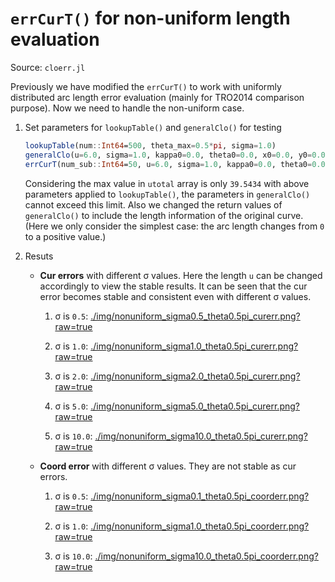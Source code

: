 * =errCurT()= for non-uniform length evaluation

Source: =cloerr.jl=

Previously we have modified the =errCurT()= to work with uniformly distributed arc length error evaluation (mainly for TRO2014 comparison purpose). Now we need to handle the non-uniform case.

1. Set parameters for =lookupTable()= and =generalClo()= for testing

  #+BEGIN_SRC julia
  lookupTable(num::Int64=500, theta_max=0.5*pi, sigma=1.0)
  generalClo(u=6.0, sigma=1.0, kappa0=0.0, theta0=0.0, x0=0.0, y0=0.0, filename="LUT.h5")
  errCurT(num_sub::Int64=50, u=6.0, sigma=1.0, kappa0=0.0, theta0=0.0, x0=0.0, y0=0.0) 
  #+END_SRC
  
  Considering the max value in =utotal= array is only =39.5434= with above parameters applied to =lookupTable()=, the parameters in =generalClo()= cannot exceed this limit. Also we changed the return values of =generalClo()= to include the length information of the original curve. (Here we only consider the simplest case: the arc length changes from =0= to a positive value.)
  
2. Resuts
  
  - *Cur errors* with different \sigma values. Here the length =u= can be changed accordingly to view the stable results. It can be seen that the cur error becomes stable and consistent even with different \sigma values.
  
    1. \sigma is =0.5=:
      [[./img/nonuniform_sigma0.5_theta0.5pi_curerr.png?raw=true]]
      
    2. \sigma is =1.0=:
      [[./img/nonuniform_sigma1.0_theta0.5pi_curerr.png?raw=true]]
      
    3. \sigma is =2.0=:
      [[./img/nonuniform_sigma2.0_theta0.5pi_curerr.png?raw=true]]
      
    4. \sigma is =5.0=:
      [[./img/nonuniform_sigma5.0_theta0.5pi_curerr.png?raw=true]]
      
    5. \sigma is =10.0=:
      [[./img/nonuniform_sigma10.0_theta0.5pi_curerr.png?raw=true]]

  - *Coord error* with different \sigma values. They are not stable as cur errors.
  
    1. \sigma is =0.5=:
      [[./img/nonuniform_sigma0.1_theta0.5pi_coorderr.png?raw=true]]
      
    2. \sigma is =1.0=:
      [[./img/nonuniform_sigma1.0_theta0.5pi_coorderr.png?raw=true]]
      
    3. \sigma is =10.0=:
      [[./img/nonuniform_sigma10.0_theta0.5pi_coorderr.png?raw=true]]
